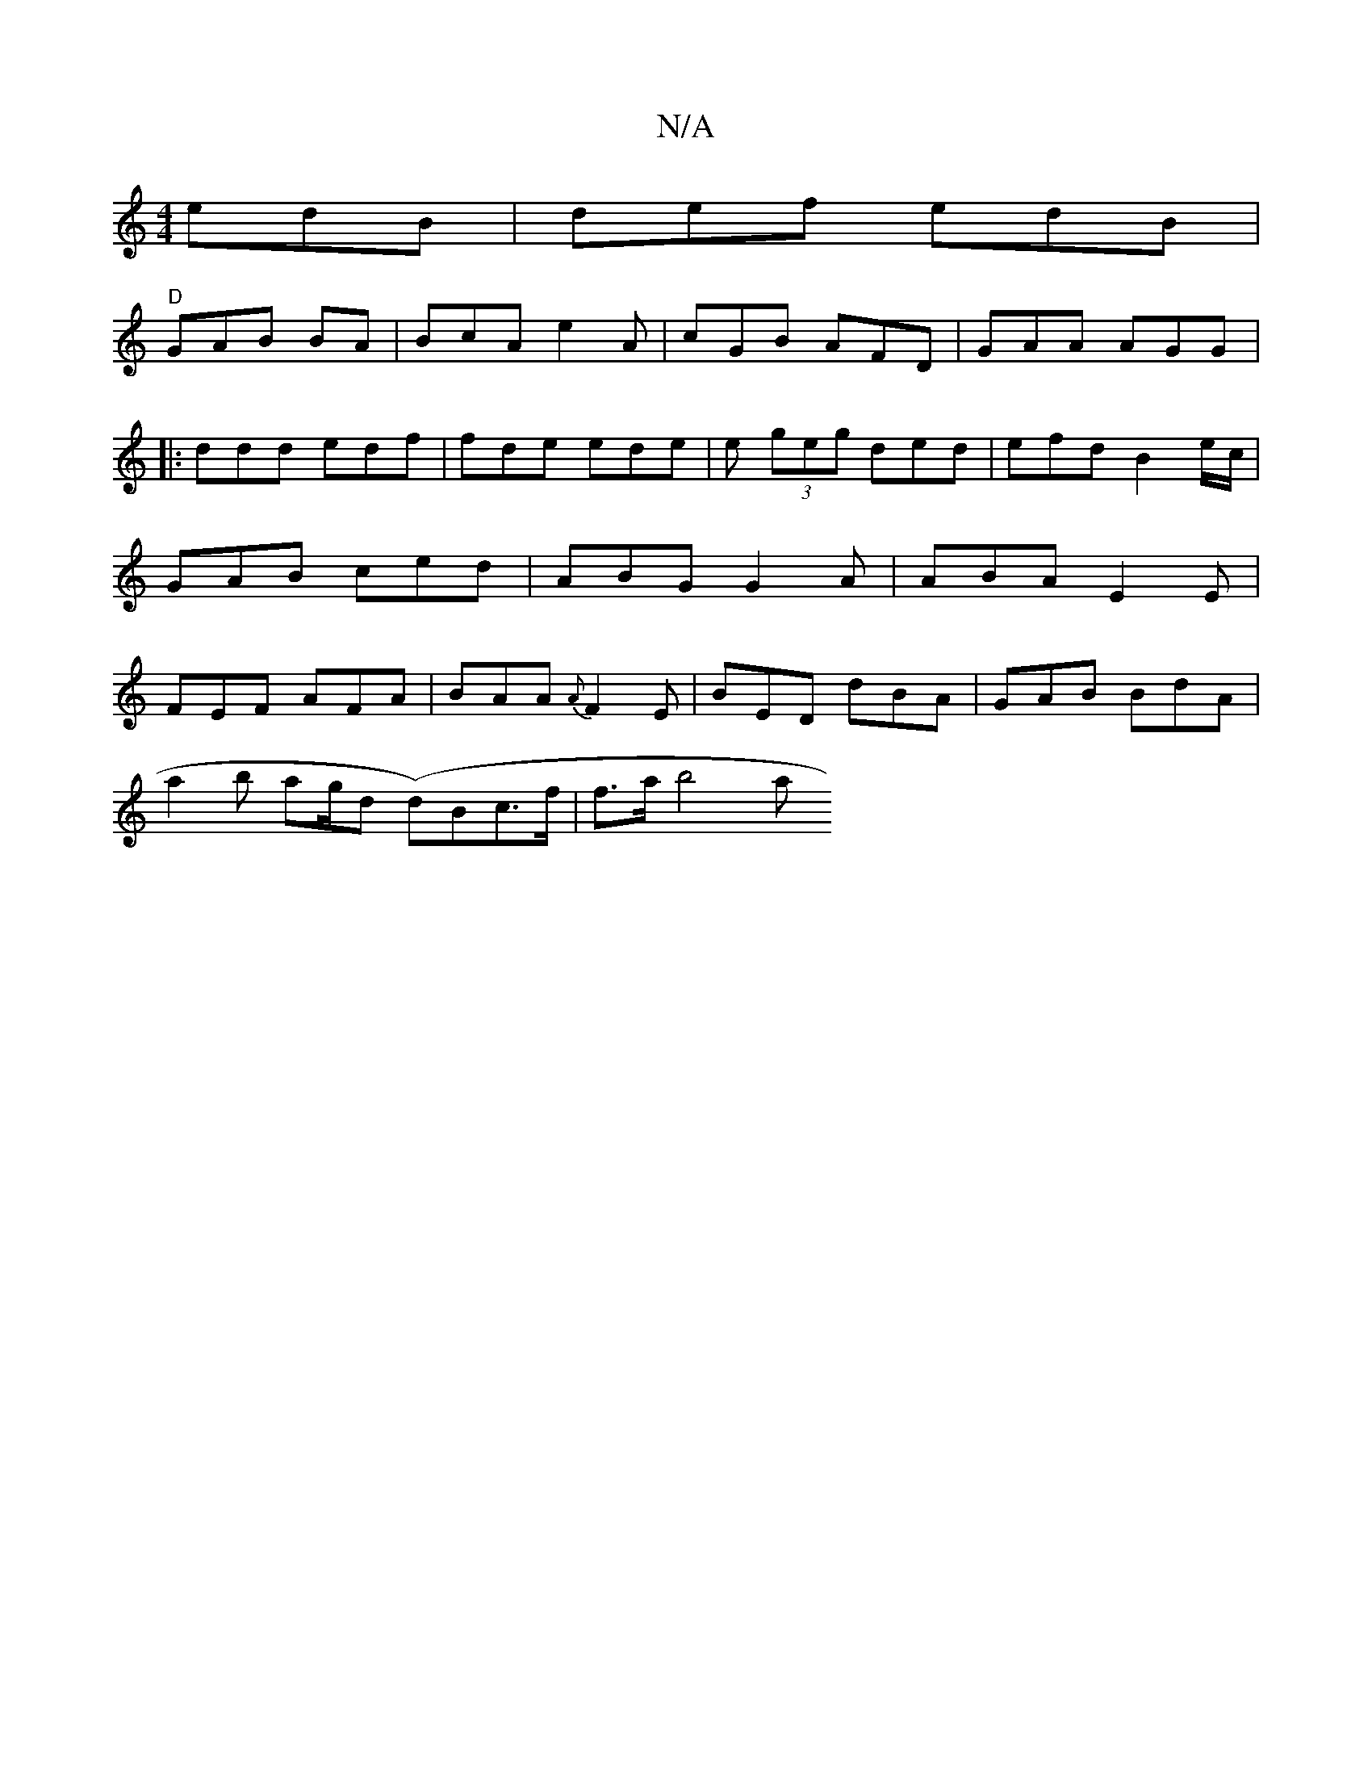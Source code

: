 X:1
T:N/A
M:4/4
R:N/A
K:Cmajor
 edB | def edB |
"D"GAB BA | BcA e2 A | cGB AFD | GAA AGG|:ddd edf|fde ede|e(3 geg ded |efd B2 e/c/ | GAB ced | ABG G2A|ABA E2E | FEF AFA|BAA {A}F2 E | BED dBA | GAB BdA |
a2 b ag/d {(}d)Bc>f | f>ab4a